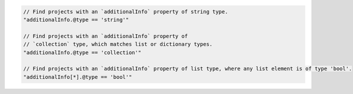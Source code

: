 .. code-block:: typescript

     // Find projects with an `additionalInfo` property of string type.
     "additionalInfo.@type == 'string'"

     // Find projects with an `additionalInfo` property of
     // `collection` type, which matches list or dictionary types.
     "additionalInfo.@type == 'collection'"

     // Find projects with an `additionalInfo` property of list type, where any list element is of type 'bool'.
     "additionalInfo[*].@type == 'bool'"
